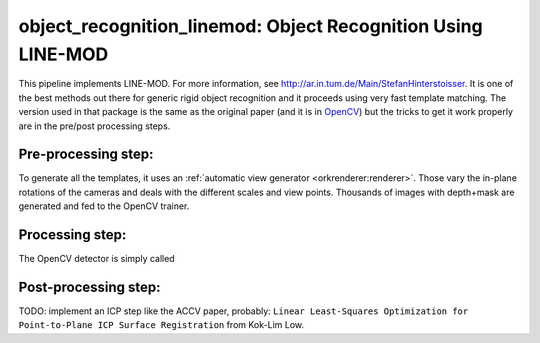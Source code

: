 .. _line_mod:

object_recognition_linemod: Object Recognition Using LINE-MOD
#############################################################

This pipeline implements LINE-MOD. For more information, see http://ar.in.tum.de/Main/StefanHinterstoisser. It is one of
the best methods out there for generic rigid object recognition and it proceeds using very fast template matching. The
version used in that package is the same as the original paper (and it is in `OpenCV <http://opencv.org/>`_) but the
tricks to get it work properly are in the pre/post processing steps.

Pre-processing step:
********************

To generate all the templates, it uses an :ref:`automatic view generator <orkrenderer:renderer>`. Those vary the
in-plane rotations of the cameras and deals with the different scales and view points. Thousands of images with
depth+mask are generated and fed to the OpenCV trainer.


Processing step:
****************

The OpenCV detector is simply called

Post-processing step:
*********************

TODO: implement an ICP step like the ACCV paper, probably:
``Linear Least-Squares Optimization for Point-to-Plane ICP Surface Registration`` from Kok-Lim Low.
